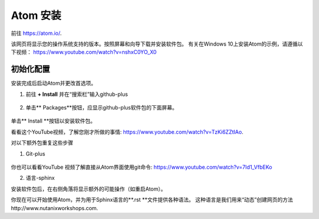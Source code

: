 .. _atom_install:

-----------------
Atom 安装
-----------------

前往 https://atom.io/. 

该网页将显示您的操作系统支持的版本。按照屏幕和向导下载并安装软件包。
有关在Windows 10上安装Atom的示例，请遵循以下视频： https://www.youtube.com/watch?v=nshxC0YO_X0

初始化配置
+++++++++++++++++++++

安装完成后启动Atom并更改首选项。

1.  前往 **+ Install** 并在“搜索栏”输入github-plus

.. figure:: images/1.png
  :width: 200px

.. figure:: images/2.png
  :width: 400px

2. 单击** Packages**按钮，应显示github-plus软件包的下面屏幕。

.. figure:: images/3.png
  :width: 400px

单击** Install **按钮以安装软件包。

看看这个YouTube视频，了解您刚才所做的事情: https://www.youtube.com/watch?v=TzKi6ZZtIAo.

对以下额外包重复这些步骤

1. Git-plus

.. figure:: images/4.png
  :width: 400px

你也可以看看YouTube 视频了解直接从Atom界面使用git命令: https://www.youtube.com/watch?v=7Id1_VfbEKo 

2. 语言-sphinx

安装软件包后，在右侧角落将显示额外的可能操作（如重启Atom）。

你现在可以开始使用Atom，并为用于Sphinx语言的**.rst **文件提供各种语法。 这种语言是我们用来“动态”创建网页的方法http://www.nutanixworkshops.com.
